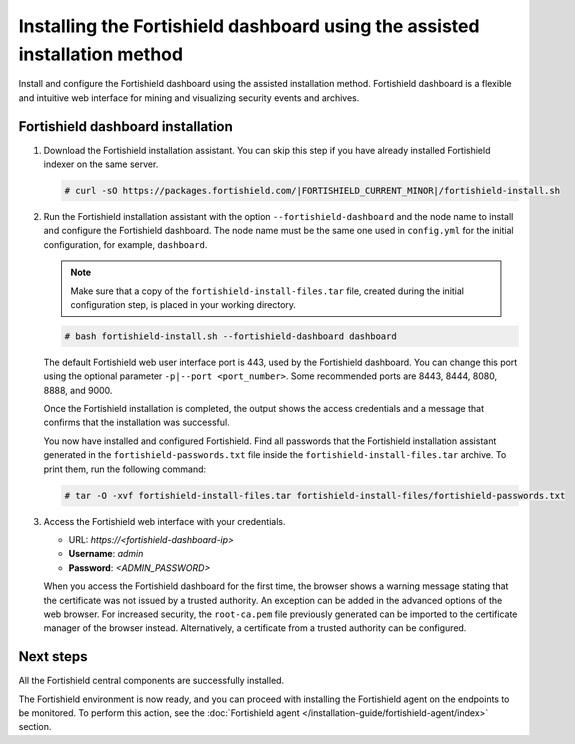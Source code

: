 .. Copyright (C) 2015, Fortishield, Inc.

.. meta::
   :description: Learn how to install the Fortishield dashboard using the assisted installation method. The Fortishield dashboard is a flexible and intuitive web interface for mining and visualizing security events and archives. 

Installing the Fortishield dashboard using the assisted installation method
=====================================================================

Install and configure the Fortishield dashboard using the assisted installation method. Fortishield dashboard is a flexible and intuitive web interface for mining and visualizing security events and archives.

Fortishield dashboard installation
-----------------------------

#. Download the Fortishield installation assistant. You can skip this step if you have already installed Fortishield indexer on the same server.

   .. code-block:: console

      # curl -sO https://packages.fortishield.com/|FORTISHIELD_CURRENT_MINOR|/fortishield-install.sh

#. Run the Fortishield installation assistant with the option ``--fortishield-dashboard`` and the node name to install and configure the Fortishield dashboard. The node name must be the same one used in ``config.yml`` for the initial configuration, for example, ``dashboard``.
   
   .. note::
      
      Make sure that a copy of the ``fortishield-install-files.tar`` file, created during the initial configuration step, is placed in your working directory.

   .. code-block:: console

      # bash fortishield-install.sh --fortishield-dashboard dashboard

   The default Fortishield web user interface port is 443, used by the Fortishield dashboard. You can change this port using the optional parameter ``-p|--port <port_number>``. Some recommended ports are 8443, 8444, 8080, 8888, and 9000.

   Once the Fortishield installation is completed, the output shows the access credentials and a message that confirms that the installation was successful.

   .. code-block:: none
      :emphasize-lines: 3,4          
    
      INFO: --- Summary ---
      INFO: You can access the web interface https://<fortishield-dashboard-ip>
         User: admin
         Password: <ADMIN_PASSWORD>

      INFO: Installation finished.

   You now have installed and configured Fortishield. Find all passwords that the Fortishield installation assistant generated in the ``fortishield-passwords.txt`` file inside the ``fortishield-install-files.tar`` archive. To print them, run the following command:
   
   .. code-block:: console
   
      # tar -O -xvf fortishield-install-files.tar fortishield-install-files/fortishield-passwords.txt

#. Access the Fortishield web interface with your credentials. 

   -  URL: *https://<fortishield-dashboard-ip>*
   -  **Username**: *admin*
   -  **Password**: *<ADMIN_PASSWORD>*

   When you access the Fortishield dashboard for the first time, the browser shows a warning message stating that the certificate was not issued by a trusted authority. An exception can be added in the advanced options of the web browser. For increased security, the ``root-ca.pem`` file previously generated can be imported to the certificate manager of the browser instead. Alternatively, a certificate from a trusted authority can be configured. 


Next steps
----------

All the Fortishield central components are successfully installed.

.. raw:: html

  <div class="link-boxes-group layout-3" data-step="4">
    <div class="steps-line">
      <div class="steps-number past-step">1</div>
      <div class="steps-number past-step">2</div>
      <div class="steps-number past-step">3</div>
    </div>
    <div class="link-boxes-item past-step">
      <a class="link-boxes-link" href="../fortishield-indexer/index.html">
        <p class="link-boxes-label">Install the Fortishield indexer</p>

.. image:: ../../images/installation/Indexer-Circle.png
     :align: center
     :height: 61px

.. raw:: html

      </a>
    </div>
  
    <div class="link-boxes-item past-step">
      <a class="link-boxes-link" href="../fortishield-server/index.html">
        <p class="link-boxes-label">Install the Fortishield server</p>

.. image:: ../../images/installation/Server-Circle.png
     :align: center
     :height: 61px

.. raw:: html

      </a>
    </div>
  
    <div class="link-boxes-item past-step">
      <a class="link-boxes-link" href="index.html">
        <p class="link-boxes-label">Install the Fortishield dashboard</p>

.. image:: ../../images/installation/Dashboard-Circle.png
     :align: center
     :height: 61px
     
.. raw:: html

      </a>
    </div>
  </div>

The Fortishield environment is now ready, and you can proceed with installing the Fortishield agent on the endpoints to be monitored. To perform this action, see the :doc:`Fortishield agent </installation-guide/fortishield-agent/index>` section.
